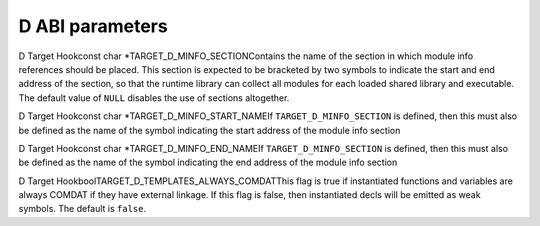 .. _d-language-and-abi:

D ABI parameters
****************

.. index:: parameters, d abi

.. function:: void TARGET_D_CPU_VERSIONS(void )

  Declare all environmental version identifiers relating to the target CPU
  using the function ``builtin_version``, which takes a string representing
  the name of the version.  Version identifiers predefined by this hook apply
  to all modules that are being compiled and imported.

.. function:: void TARGET_D_OS_VERSIONS(void )

  Similarly to ``TARGET_D_CPU_VERSIONS``, but is used for versions
  relating to the target operating system.

.. function:: void TARGET_D_REGISTER_CPU_TARGET_INFO(void )

  Register all target information keys relating to the target CPU using the
  function ``d_add_target_info_handlers``, which takes a
  :samp:`struct d_target_info_spec` (defined in d/d-target.h).  The keys
  added by this hook are made available at compile time by the
  ``__traits(getTargetInfo)`` extension, the result is an expression
  describing the requested target information.

.. function:: void TARGET_D_REGISTER_OS_TARGET_INFO(void )

  Same as ``TARGET_D_CPU_TARGET_INFO``, but is used for keys relating to
  the target operating system.

.. index:: TARGET_D_MINFO_SECTION

D Target Hookconst char *TARGET_D_MINFO_SECTIONContains the name of the section in which module info references should be
placed.  This section is expected to be bracketed by two symbols to indicate
the start and end address of the section, so that the runtime library can
collect all modules for each loaded shared library and executable.  The
default value of ``NULL`` disables the use of sections altogether.

.. index:: TARGET_D_MINFO_START_NAME

D Target Hookconst char *TARGET_D_MINFO_START_NAMEIf ``TARGET_D_MINFO_SECTION`` is defined, then this must also be defined
as the name of the symbol indicating the start address of the module info
section

.. index:: TARGET_D_MINFO_END_NAME

D Target Hookconst char *TARGET_D_MINFO_END_NAMEIf ``TARGET_D_MINFO_SECTION`` is defined, then this must also be defined
as the name of the symbol indicating the end address of the module info
section

.. function:: bool TARGET_D_HAS_STDCALL_CONVENTION(unsigned int* link_system,unsigned int* link_windows)

  Returns ``true`` if the target supports the stdcall calling convention.
  The hook should also set :samp:`{link_system}` to ``1`` if the ``stdcall``
  attribute should be applied to functions with ``extern(System)`` linkage,
  and :samp:`{link_windows}` to ``1`` to apply ``stdcall`` to functions with
  ``extern(Windows)`` linkage.

.. index:: TARGET_D_TEMPLATES_ALWAYS_COMDAT

D Target HookboolTARGET_D_TEMPLATES_ALWAYS_COMDATThis flag is true if instantiated functions and variables are always COMDAT
if they have external linkage.  If this flag is false, then instantiated
decls will be emitted as weak symbols.  The default is ``false``.

